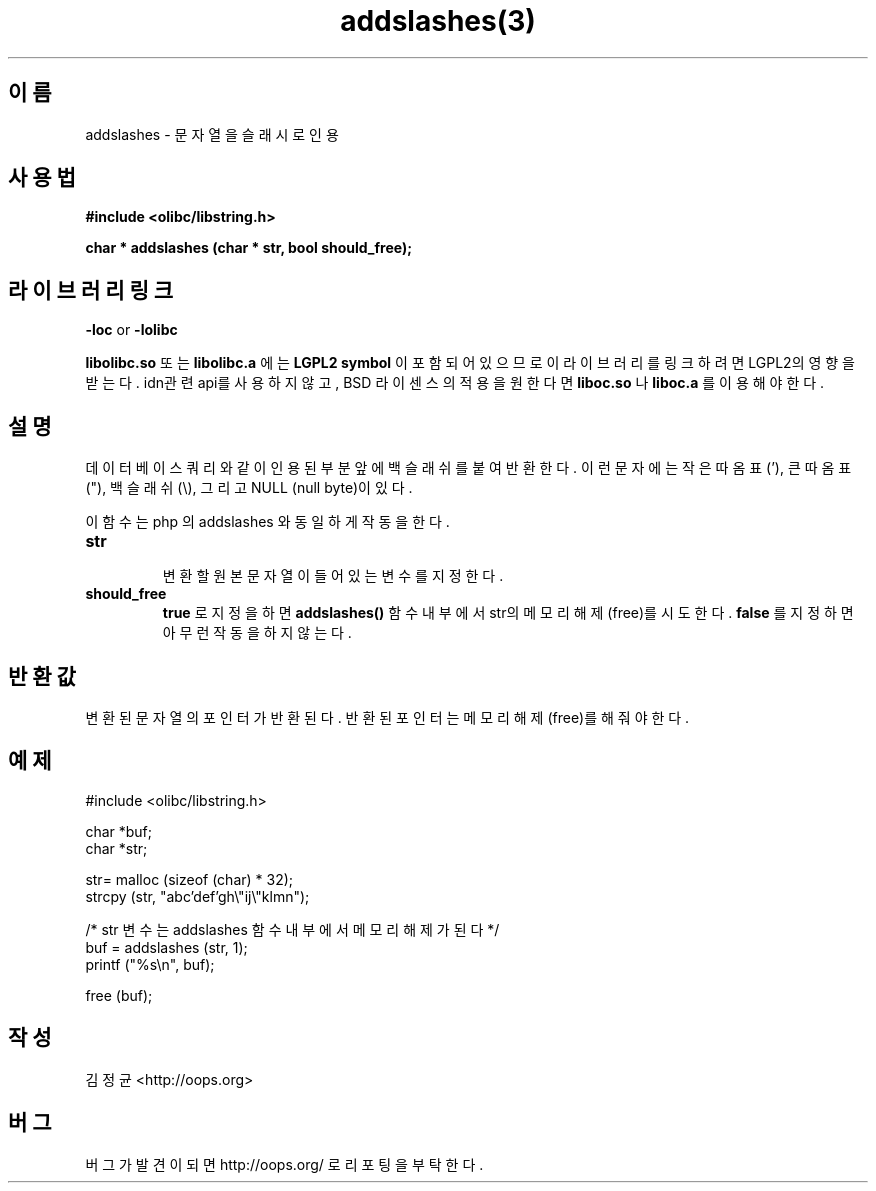 .TH addslashes(3) 2011-03-09 "Linux Manpage" "OOPS C Library's Manual"
.\" Process with
.\" nroff -man addslashes.3
.\" 2011-03-09 JoungKyun Kim <htt://oops.org>
.\" $Id$
.SH 이름
addslashes \- 문자열을 슬래시로 인용

.SH 사용법
.B #include <olibc/libstring.h>
.sp
.BI "char * addslashes (char * str, bool should_free);"

.SH 라이브러리 링크
.B \-loc
or
.B \-lolibc
.br

.B libolibc.so
또는
.B libolibc.a
에는
.BI "LGPL2 symbol"
이 포함되어 있으므로 이 라이브러리를
링크하려면 LGPL2의 영향을 받는다. idn관련 api를 사용하지 않고, BSD 라이센스의 적용을
원한다면
.B liboc.so
나
.B liboc.a
를 이용해야 한다.

.SH 설명
데이터 베이스 쿼리와 같이 인용된 부분 앞에 백슬래쉬를 붙여 반환한다. 이런 문자에는
작은 따옴표 ('), 큰 따옴표 ("), 백슬래쉬 (\\), 그리고 NULL (null byte)이 있다.

이 함수는 php 의 addslashes 와 동일하게 작동을 한다.

.TP
.B str
.br
변환할 원본 문자열이 들어 있는 변수를 지정한다.

.TP
.B should_free
.br
.B true
로 지정을 하면
.B addslashes()
함수 내부에서 str의 메모리 해제(free)를 시도한다.
.B false
를 지정하면 아무런 작동을 하지 않는다.

.SH 반환값
변환된 문자열의 포인터가 반환된다. 반환된 포인터는 메모리
해제(free)를 해 줘야 한다.

.SH 예제
.nf
#include <olibc/libstring.h>

char *buf;
char *str;

str= malloc (sizeof (char) * 32);
strcpy (str, "abc'def'gh\\"ij\\"klmn");

/* str 변수는 addslashes 함수 내부에서 메모리 해제가 된다 */
buf = addslashes (str, 1);
printf ("%s\\n", buf);

free (buf);
.fi

.SH 작성
김정균 <http://oops.org>

.SH 버그
버그가 발견이 되면 http://oops.org/ 로 리포팅을 부탁한다.

